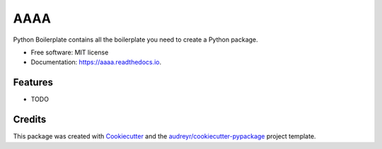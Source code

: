 ====
AAAA
====


.. image:: https://img.shields.io/pypi/v/aaaa.svg
        :target: https://pypi.python.org/pypi/aaaa

.. image:: https://img.shields.io/travis/elben10/aaaa.svg
        :target: https://travis-ci.org/elben10/aaaa

.. image:: https://readthedocs.org/projects/aaaa/badge/?version=latest
        :target: https://aaaa.readthedocs.io/en/latest/?badge=latest
        :alt: Documentation Status




Python Boilerplate contains all the boilerplate you need to create a Python package.


* Free software: MIT license
* Documentation: https://aaaa.readthedocs.io.


Features
--------

* TODO

Credits
-------

This package was created with Cookiecutter_ and the `audreyr/cookiecutter-pypackage`_ project template.

.. _Cookiecutter: https://github.com/audreyr/cookiecutter
.. _`audreyr/cookiecutter-pypackage`: https://github.com/audreyr/cookiecutter-pypackage
